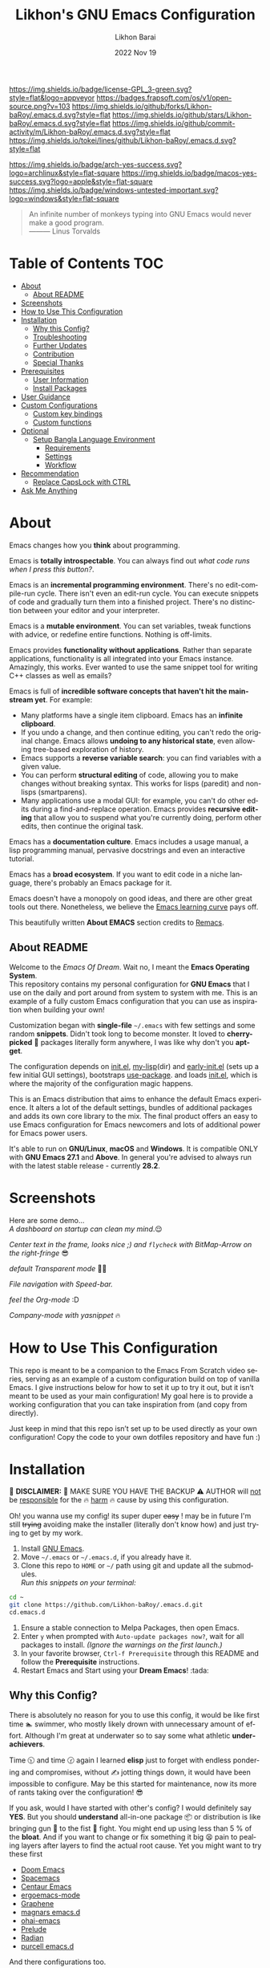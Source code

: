 #+TITLE:  Likhon's GNU Emacs Configuration
#+AUTHOR: Likhon Barai
#+EMAIL:  likhonhere007@gmail.com
#+DATE:   2022 Nov 19
#+LANGUAGE: en
#+STARTUP: overview
#+TAGS:   emacs
#+DESCRIPTION: My Emacs config diaries!

#+html: <p><img alt="GPLv3 Software" align="right" src="https://www.gnu.org/graphics/gplv3-with-text-136x68.png"></p>
[[https://www.gnu.org/licenses/gpl-3.0.txt][https://img.shields.io/badge/license-GPL_3-green.svg?style=flat&logo=appveyor]]
[[https://github.com/ellerbrock/open-source-badges/][https://badges.frapsoft.com/os/v1/open-source.png?v=103]]
[[https://img.shields.io/github/forks/Likhon-baRoy/.emacs.d.svg?style=flat]]
[[https://img.shields.io/github/stars/Likhon-baRoy/.emacs.d.svg?style=flat]]
[[https://img.shields.io/github/commit-activity/m/Likhon-baRoy/.emacs.d.svg?style=flat]]
[[https://img.shields.io/tokei/lines/github/Likhon-baRoy/.emacs.d.svg?style=flat]]

[[https://img.shields.io/badge/arch-yes-success.svg?logo=archlinux&style=flat-square]]
[[https://img.shields.io/badge/macos-yes-success.svg?logo=apple&style=flat-square]]
[[https://img.shields.io/badge/windows-untested-important.svg?logo=windows&style=flat-square]]

#+begin_quote
An infinite number of monkeys typing into GNU Emacs would never make a good program.\\
——— Linus Torvalds
#+end_quote

* Table of Contents                                                     :TOC:
- [[#about][About]]
  - [[#about-readme][About README]]
- [[#screenshots][Screenshots]]
- [[#how-to-use-this-configuration][How to Use This Configuration]]
- [[#installation][Installation]]
  - [[#why-this-config][Why this Config?]]
  - [[#troubleshooting][Troubleshooting]]
  - [[#further-updates][Further Updates]]
  - [[#contribution][Contribution]]
  - [[#special-thanks][Special Thanks]]
- [[#prerequisites][Prerequisites]]
  - [[#user-information][User Information]]
  - [[#install-packages][Install Packages]]
- [[#user-guidance][User Guidance]]
- [[#custom-configurations][Custom Configurations]]
  - [[#custom-key-bindings][Custom key bindings]]
  - [[#custom-functions][Custom functions]]
- [[#optional][Optional]]
  - [[#setup-bangla-language-environment][Setup Bangla Language Environment]]
    - [[#requirements][Requirements]]
    - [[#settings][Settings]]
    - [[#workflow][Workflow]]
- [[#recommendation][Recommendation]]
  - [[#replace-capslock-with-ctrl][Replace CapsLock with CTRL]]
- [[#ask-me-anything][Ask Me Anything]]

* About
Emacs changes how you *think* about programming.

Emacs is *totally introspectable*. You can always find out /what code runs when I press this button?/.

Emacs is an *incremental programming environment*. There's no edit-compile-run cycle. There isn't even an edit-run cycle. You can execute snippets of code and gradually turn them into a finished project. There's no distinction between your editor and your interpreter.

Emacs is a *mutable environment*. You can set variables, tweak functions with advice, or redefine entire functions. Nothing is off-limits.

Emacs provides *functionality without applications*. Rather than separate applications, functionality is all integrated into your Emacs instance. Amazingly, this works. Ever wanted to use the same snippet tool for writing C++ classes as well as emails?

Emacs is full of *incredible software concepts that haven't hit the mainstream yet*. For example:

-   Many platforms have a single item clipboard. Emacs has an *infinite clipboard*.
-   If you undo a change, and then continue editing, you can't redo the original change. Emacs allows *undoing to any historical state*, even allowing tree-based exploration of history.
-   Emacs supports a *reverse variable search*: you can find variables with a given value.
-   You can perform *structural editing* of code, allowing you to make changes without breaking syntax. This works for lisps (paredit) and non-lisps (smartparens).
-   Many applications use a modal GUI: for example, you can't do other edits during a find-and-replace operation. Emacs provides *recursive editing* that allow you to suspend what you're currently doing, perform other edits, then continue the original task.

Emacs has a *documentation culture*. Emacs includes a usage manual, a lisp programming manual, pervasive docstrings and even an interactive tutorial.

Emacs has a *broad ecosystem*. If you want to edit code in a niche language, there's probably an Emacs package for it.

Emacs doesn't have a monopoly on good ideas, and there are other great tools out there. Nonetheless, we believe the [[https://i.stack.imgur.com/7Cu9Z.jpg][Emacs learning curve]] pays off.

This beautifully written *About EMACS* section credits to [[https://github.com/remacs/remacs][Remacs]].

** About README

Welcome to the /Emacs Of Dream/. Wait no, I meant the *Emacs Operating System*. \\
This repository contains my personal configuration for *GNU Emacs* that I use on the daily and port around from system to system with me. This is an example of a fully custom Emacs configuration that you can use as inspiration when building your own!

Customization began with *single-file* =~/.emacs= with few settings and some random *snippets*. Didn't took long to become monster. It loved to *cherry-picked* 🍒 packages literally form anywhere, I was like why don't you *apt-get*.

The configuration depends on [[file:init.el][init.el]], [[https://github.com/Likhon-baRoy/.emacs.d/tree/main/my-lisp][my-lisp]](dir) and [[file:early-init.el][early-init.el]] (sets up a few initial GUI settings), bootstraps [[https://github.com/jwiegley/use-package][use-package]]. and loads [[file:init.el][init.el]], which is where the majority of the configuration magic happens.

This is an Emacs distribution that aims to enhance the default Emacs experience. It alters a lot of the default settings, bundles of additional packages and adds its own core library to the mix. The final product offers an easy to use Emacs configuration for Emacs newcomers and lots of additional power for Emacs power users.

It's able to run on *GNU/Linux*, *macOS* and *Windows*. It is compatible ONLY with *GNU Emacs 27.1* and *Above*. In general you're advised to always run with the latest stable release - currently *28.2*.

* Screenshots
Here are some demo... \\

/A dashboard on startup can clean my mind/.😌
#+BEGIN_CENTER
[[./screenshots/ss-1.png]]
#+END_CENTER
/Center text in the frame, looks nice ;) and =flycheck= with BitMap-Arrow on the right-fringe/ 😎
#+BEGIN_CENTER
[[./screenshots/ss-2.png]]
#+END_CENTER
/default Transparent mode/ 👍🏻
#+BEGIN_CENTER
[[./screenshots/ss-3.png]]
#+END_CENTER
/File navigation with Speed-bar./
#+BEGIN_CENTER
[[./screenshots/ss-4.png]]
#+END_CENTER
/feel the Org-mode/ :D
#+BEGIN_CENTER
[[./screenshots/ss-5.png]]
#+END_CENTER
/Company-mode with yasnippet/ 🔥
#+BEGIN_CENTER
[[./screenshots/ss-6.png]]
#+END_CENTER

#+html: <p><img alt="GitHub repo size" align="right" src="https://img.shields.io/github/repo-size/Likhon-baRoy/.emacs.d?color=blue&logo=github&style=for-the-badge"></p>

* How to Use This Configuration

This repo is meant to be a companion to the Emacs From Scratch video series, serving as an example of a custom configuration build on top of vanilla Emacs. I give instructions below for how to set it up to try it out, but it isn’t meant to be used as your main configuration! My goal here is to provide a working configuration that you can take inspiration from (and copy from directly).

Just keep in mind that this repo isn’t set up to be used directly as your own configuration! Copy the code to your own dotfiles repository and have fun :)

* Installation
[[https://GitHub.com/Likhon-baRoy/][http://ForTheBadge.com/images/badges/built-with-swag.svg]]

🧨 *DISCLAIMER:* 🐒 MAKE SURE YOU HAVE THE BACKUP ⚠ AUTHOR will
   _not_ be _responsible_ for the 🔥 _harm_ 🔥 cause by using this
   configuration.

   Oh! you wanna use my config! its super duper +easy+ ! may be in
   future I'm still +trying+ avoiding make the installer (literally
   don't know how) and just trying to get by my work.

1. Install [[https://www.gnu.org/software/emacs/][GNU Emacs]].
2. Move =~/.emacs= or =~/.emacs.d=, if you already have it.
3. Clone this repo to =HOME= or =~/= path using git and update all the submodules.\\
   /Run this snippets on your terminal:/
#+begin_src sh
  cd ~
  git clone https://github.com/Likhon-baRoy/.emacs.d.git
  cd.emacs.d
#+end_src
4. Ensure a stable connection to Melpa Packages, then open Emacs.
5. Enter =y= when prompted with =Auto-update packages now?=, wait for all packages to install. /(Ignore the warnings on the first launch.)/
6. In your favorite browser, =Ctrl-f Prerequisite= through this README and follow the *Prerequisite* instructions.
7. Restart Emacs and Start using your *Dream Emacs*! :tada:

** Why this Config?

   There is absolutely no reason for you to use this config, it would
   be like first time 🏊 swimmer, who mostly likely drown with
   unnecessary amount of effort. Although I'm great at underwater so
   to say some what athletic *underachievers*.

   Time 🕥 and time 🕝 again I learned *elisp* just to forget with
   endless pondering and compromises, without ✍ jotting things down,
   it would have been impossible to configure. May be this started for
   maintenance, now its more of rants taking over the configuration! 😎

   If you ask, would I have started with other's config? I would
   definitely say *YES*. But you should *understand* all-in-one
   package 📦 or distribution is like bringing gun 🔫 to the fist 👊
   fight. You might end up using less than 5 % of the *bloat*. And if
   you want to change or fix something it big 😫 pain to pealing
   layers after layers to find the actual root cause. Yet you might
   want to try these first

   - [[https://github.com/hlissner/doom-emacs][Doom Emacs]]
   - [[https://github.com/syl20bnr/spacemacs][Spacemacs]]
   - [[https://github.com/seagle0128/.emacs.d][Centaur Emacs]]
   - [[https://github.com/ergoemacs/ergoemacs-mode][ergoemacs-mode]]
   - [[https://github.com/rdallasgray/graphene][Graphene]]
   - [[https://github.com/magnars/.emacs.d][magnars emacs.d]]
   - [[https://github.com/bodil/ohai-emacs][ohai-emacs]]
   - [[https://github.com/bbatsov/prelude][Prelude]]
   - [[https://github.com/raxod502/radian][Radian]]
   - [[https://github.com/purcell/emacs.d][purcell emacs.d]]

   And there configurations too.

   - [[https://github.com/mattduck/dotfiles/blob/master/emacs.d.symlink/init.org][mattduck]]
   - [[https://github.com/DiegoVicen/my-emacs][DiegoVicen]]
   - [[https://github.com/stardiviner/emacs.d][stardiviner]]
   - [[https://github.com/MatthewZMD/.emacs.d][M-EMACS]]
   - [[https://github.com/farlado/dotemacs][Farlado’s Illiterate GNU Emacs]]
   - [[https://blog.sumtypeofway.com/posts/emacs-config.html][Emacs is Agar for Brain Worms]]
   - [[https://config.daviwil.com/emacs][David Wilson's config]]
   - [[https://github.com/rougier/dotemacs/blob/master/dotemacs.org][rougier]]
   - [[https://github.com/novoid/dot-emacs/blob/master/config.org][novoid]]

** Troubleshooting

   While troubleshooting I go though these procedure (may not be in
   same ordering)

   - hate myself when it happens
   - *REMOVE* the damn plugin and *GET BACK TO WORK*
   - *throw* ERROR MSG at google and try *catching* relevant pages
   - may be waste few hrs with random *trials*
   - set debug variable

     #+BEGIN_SRC emacs-lisp :tangle no
       (setq debug-on-error 1)
       (setq debug-on-quit t)  ;; C-g
     #+END_SRC

** Further Updates
I will be updating My-EMACS from time to time, it is best to =git pull= once a while to stay up to date.

Please also execute ~git submodule update --recursive --remote~ to sync with all the submodules.

** Contribution
If you spotted a bug or you have any suggestions, please fill in an issue. If you have something to fix, feel free to create a pull request.

** Special Thanks
Everyone starts somewhere, and I started here.
My heart whelming *Thanks* 🙏🏽 to you guy's 💜, who put all their effort always makes *Emacs* go one-step further.

- *UncleDave* ([[https://github.com/daedreth/UncleDavesEmacs#readme][GitHub]], [[https://www.youtube.com/watch?v=d6iY_1aMzeg&list=PLX2044Ew-UVVv31a0-Qn3dA6Sd_-NyA1n][YouTube]])
- *Howard Abrams* ([[https://github.com/howardabrams/dot-files][GitHub]], [[https://www.youtube.com/@howardabrams1/featured][YouTube]])
- *Mike Zamansky* ([[https://github.com/zamansky/emacs.dz#readme][GitHub]], [[https://www.youtube.com/watch?v=49kBWM3RQQ8&list=PL9KxKa8NpFxIcNQa9js7dQQIHc81b0-Xg][YouTube]], [[https://cestlaz.github.io/posts/using-emacs-1-setup/][Website]])
- *Mingde* (Matthew) *Zeng* ([[https://github.com/MatthewZMD/.emacs.d#readme][GitHub]])
- *System Crafters* (Daviwil) ([[https://github.com/daviwil][GitHub]], [[https://www.youtube.com/@SystemCrafters/playlists][YouTube]], [[https://systemcrafters.cc/][Website]](systemcrafters), [[https://config.daviwil.com/emacs][Website]](daviwil's))
- *Protesilaos Stavrou* ([[https://github.com/protesilaos/dotfiles/tree/master/emacs/.emacs.d][GitHub]], [[https://www.youtube.com/@protesilaos/playlists][YouTube]], [[https://protesilaos.com/emacs/dotemacs][Website]])

And many other people from the *Internet World*.
[[https://github.com/emacs-tw/awesome-emacs][Awesome Emacs]] has a good list of packages and themes to check out.

* Prerequisites
** User Information
Please update this file your personal info.
#+BEGIN_SRC emacs-lisp
(setq user-full-name       "Your Name"
      user-login-name      "Login_Name"
      user-real-login-name "Real_Login_Name"
      user-mail-address    "likhonhere007@gmail.com")
#+END_SRC

** Install Packages
Also this project relies on the following list of applications:

- [[https://git-scm.com][Git (=git=)]]
- [[https://www.gnupg.org][GnuPG (=gpg=)]]
- [[https://www.gnu.org/software/global][GNU GLOBAL (=global=)]]
- [[http://ctags.sourceforge.net][Exuberant Ctags]] (=ctags=)
- Install [[https://www.jetbrains.com/lp/mono/][JetBrains Mono]], [[https://typeof.net/Iosevka/][Iosevka Aile]] (=font=)
- Install [[https://cmake.org/install/][cmake]], [[https://clang.llvm.org/get_started.html][clang]], [[https://clang.llvm.org/get_started.html][llvm]], [[http://www.gdbtutorial.com/tutorial/how-install-gdb][gdb]] for programming purpose
- Install [[https://github.com/domtronn/all-the-icons.el][all-the-icons]] fonts if already not installed, =M-x all-the-icons-install-fonts=
- Install [[https://github.com/googlefonts/noto-emoji][emoji font]] (*Noto Emoji* & =noto-cjk=, /for all the fonts imaginable/) for *Linux*
- [[https://hunspell.github.io][Hunspell (=hunspell=)]] with [[https://stackoverflow.com/a/9436234/1661465][dictionaries]]

* User Guidance

📝 *Note:* (/for beginners/) I'll be using =Ctrl= as =C=, =Alt= as =M=, =Shift= as =S=, =Space= as =SPC= and =BackSpace= as =BS=. \\

+ You must wanna see this documentation 👉🏽 [[https://github.com/Likhon-baRoy/org-notes/blob/main/Emacs/emacs_user-manual.org][Emacs-user-manual]].

After installation process is done.  Whenever you open a files within Emacs, the whole file will be opened in folding mode.  Which you'll obviously won't see until you find the shortcut key-binding.  There is a default feature for this which called *hs-minor-mode* I just change some default key-bindings for more useful. \\

*check this out:*
#+begin_example
  C-c h (hide-all)
  C-c s (show-all)
  S-BS  (hide-block)
  C-BS  (show-block)
  C-TAB (toggle-hiding) - fold the current section.
  S-TAB (hide-level) - fold the sub sections of the current section.
#+end_example

* Custom Configurations
Here is my some personal changes for *Emacs* which comes default with this configuration.
** Custom key bindings

#+BEGIN_SRC emacs-lisp
  ;;; this is confusion
  (global-unset-key (kbd "C-z")) ; unbind (suspend-frame)

  ;; normal undo and redo
  (global-set-key (kbd "C-z") 'undo-only)
  (global-set-key (kbd "C-S-z") 'undo-tree-redo)
  ;; ;;; Shell
  (global-set-key (kbd "C-!")   'eshell-here) ; see this function in `shell.el'

  (global-set-key "\C-w" 'backward-kill-word)

  ;; I use `C-h' for backspace in Emacs and move `help-command' elsewhere:
  (global-set-key "\^h" 'backward-delete-char)
  (define-key isearch-mode-map "\C-h" 'isearch-delete-char)
  (global-set-key (kbd "C-S-H") 'kill-whole-line)

  ;; long lines go-off the side of the screen instead of hosing up the ascii art
  (global-set-key "\C-x\C-l" 'toggle-truncate-lines)
  ;; Rename File
  (global-set-key (kbd "C-S-R") 'rename-file)
  ;; Delete current file
  (global-set-key "\C-cD" 'Delete-current-file)
  ;; kill selected region
  (global-set-key "\C-x\C-k" 'kill-region)
  (global-set-key "\C-c\C-k" 'kill-region)
  ;; Duplicate a whole line
  (global-set-key "\C-c\C-d" "\C-a\C- \C-n\M-w\C-y")
  ;; Buffer
  (global-set-key "\M-n"  'next-buffer)
  (global-set-key "\M-p"  'previous-buffer)
  ;; Window
  (global-set-key "\M-o"  'other-window) ; use with `ace-window'
  (global-set-key (kbd "C-.") #'other-window)
  (global-set-key (kbd "C-,") #'prev-window)
  ;; auto-complete
  (global-set-key "\M-TAB"  'company-complete-common-or-cycle)
#+END_SRC

** Custom functions

#+BEGIN_SRC emacs-lisp
  ;; Unfill paragraph
  ;; Might be good. For instance for canceling all of the paragraph quickly or for commenting it away.
  (defun unfill-paragraph ()
    "Convert a multi-line paragraph into a single line of text."
    (interactive)
    (let ((fill-column (point-max)))
      (fill-paragraph nil)))
  ;; Handy key definition
  (define-key global-map "\M-Q" 'unfill-paragraph)
#+END_SRC

- Now now, how much you like *transparency*?  With this config this method comes default. \\
  you can *toggle* =on= / =off= *transparency* /using/ =C-c t= keystrokes.

#+BEGIN_SRC emacs-lisp
  ;;________________________________________________________________
  ;;    Transparent Emacs
  ;;________________________________________________________________
  (set-frame-parameter (selected-frame) 'alpha '(85 . 50))
  (add-to-list 'default-frame-alist '(alpha . (85 . 50)))
  ;; (set-frame-parameter (selected-frame) 'alpha '(<active> . <inactive>))
  ;; (set-frame-parameter (selected-frame) 'alpha <both>)

  ;; Use the following snippet after you’ve set the alpha as above to assign a toggle to “C-c t”:
  (defun toggle-transparency ()
    "Crave for transparency!"
    (interactive)
    (let ((alpha (frame-parameter nil 'alpha)))
      (set-frame-parameter
       nil 'alpha
       (if (eql (cond ((numberp alpha) alpha)
                      ((numberp (cdr alpha)) (cdr alpha))
                      ;; Also handle undocumented (<active> <inactive>) form.
                      ((numberp (cadr alpha)) (cadr alpha)))
                100)
           '(85 . 50) '(100 . 100)))))
  (global-set-key (kbd "C-c t") 'toggle-transparency)
#+END_SRC

* Optional
** Setup Bangla Language Environment
Writing in Bangla using *company-wordfreq*.

*** Requirements
- Install Bangla font [[https://www.freebanglafont.com/download.php?id=656][Kalpurush]]

*** Settings
You can put this configuration code to you =init.el= file or make an extra separate file and put it in =~/.emacs.d/my-lisp/= directory then Emacs will autoload this file from there.

set your keyboard default layout to =Probhat= key-layout.
#+BEGIN_SRC emacs-lisp
  (setq default-input-method "bengali-probhat")
  (set-fontset-font "fontset-default" 'bengali (font-spec :family "Kalpurush" :size 16))
#+END_SRC

Install the following package for auto suggestions of Bangla word.
#+BEGIN_SRC emacs-lisp
  (use-package company-wordfreq
    :delight " 𝛄")
#+END_SRC

We need to the set up the following in the local buffer. This can be done by invoking an interactive function as below.
#+BEGIN_SRC emacs-lisp
  (defun remove-quail-show-guidance ()
    nil)
  (defun remove-quail-completion ()
    (quail-select-current))
  (defun bn-company-wordfreq ()
    (interactive)
    (advice-add 'quail-show-guidance :override #'remove-quail-show-guidance)
    (advice-add 'quail-completion :override #'remove-quail-completion)
    (setq ispell-local-dictionary "bengali_439")
    (setq-local company-backends '(company-wordfreq))
    (setq-local company-transformers nil))
#+END_SRC

And let's hook them into Text buffer-mode.
#+BEGIN_SRC emacs-lisp
  (add-hook 'text-mode-hook (lambda ()
                              (setq-local company-backends '(company-wordfreq))
                              (setq-local company-transformers nil)))
#+END_SRC
/for more information visit this link here:/ [[https://mdarifshaikh.com/2021/05/27/typing-bangla-in-emacs.html][Typing Bangla in emacs]]

*** Workflow
- Change the input-method using =C-\=
- Enable =company-wordfreq= and other changes for a nice experience using =M-x bn-company-wordfreq=
Now you can enjoy your *Bangla/Bengali* lang workflow :D

* Recommendations
Here are some general recommendations on Emacs usage that you might find helpful:

** Replace CapsLock with CTRL
Most people don't use the CapsLock key (unless you like YELLING ON THE INTERNET) so you can use this simple fix to replace it with the CTRL to make your Emacs life easier.  Doing this will prevent you from having to bend your pinky down all day long to hit all those fabled Emacs keybindings, allowing you to keep your hands on the home row of the keyboard.

Here's how to do it across all 3 major operating systems:

*Linux X11*
There are [[https://askubuntu.com/questions/33774/how-do-i-remap-the-caps-lock-and-ctrl-keys][many ways]] to accomplish this in Linux, but the easiest (and most repeatable) I've found is to use [[https://wiki.archlinux.org/index.php/Xmodmap][xmodmap]].  First, create a file named =.Xmodmap= in your home folder and populate it like so:

#+begin_src
clear lock
clear control
keycode 66 = Control_L
add control = Control_L
add Lock = Control_R
#+end_src

This replaces CapsLock with control and also replaces the Ctrl key on the right side with CapsLock just in case you ever need to use it.  Most login systems (GDM, KDM, etc) will load this file when you log in so you might not need to do anything extra for it to take effect, just log out and log back in again.  If that doesn't seem to work, you can add this line to one of your startup files (=.xinitrc=, =.profile=, window manager configuration, etc):

#+begin_src sh
  xmodmap ~/.Xmodmap
#+end_src

This beautifully written *Replace CapsLock with CTRL* section credits to [[https://github.com/daviwil/emacs-from-scratch/blob/master/README.org][Emacs From Scratch]]

* Ask Me Anything!
#+html: <a href="../../issues/new">:speech_balloon: <b>Ask a question</b></a> &nbsp;&nbsp;&nbsp;&nbsp;&nbsp;&nbsp;&nbsp;&nbsp; <a href="../../issues?q=is%3Aissue+is%3Aclosed+sort%3Aupdated-desc">:book: <b>Read questions</b></a>
/I get questions by email, occasionally. This way anyone can read the answer!/

[[https://GitHub.com/Likhon-baRoy/.emacs.d][https://img.shields.io/badge/Ask%20me-anything-1abc9c.svg]]

Anything means *anything*. Personal questions. Money. Work. Life. Code.
Cooking. Traveling. Sports. Teaching. Pokémon. Whatever. :joy:

* :scroll: License

This project is open source software licensed under the [[https://github.com/sergeyklay/bnf-mode/blob/master/LICENSE][GNU General Public Licence version 3]].

Copyright © 2020, 2022, Free Software Foundation, Inc.
